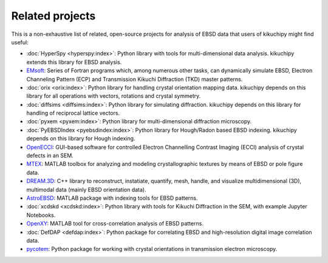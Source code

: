 ================
Related projects
================

This is a non-exhaustive list of related, open-source projects for analysis of
EBSD data that users of kikuchipy might find useful:

- :doc:`HyperSpy <hyperspy:index>`: Python library with tools for multi-dimensional data
  analysis. kikuchipy extends this library for EBSD analysis.
- `EMsoft <https://github.com/EMsoft-org/EMsoft>`__: Series of Fortran programs which,
  among numerous other tasks, can dynamically simulate EBSD, Electron Channeling Pattern
  (ECP) and Transmission Kikuchi Diffraction (TKD) master patterns.
- :doc:`orix <orix:index>`: Python library for handling crystal orientation mapping
  data.
  kikuchipy depends on this library for all operations with vectors, rotations and
  crystal symmetry.
- :doc:`diffsims <diffsims:index>`: Python library for simulating diffraction.
  kikuchipy depends on this library for handling of reciprocal lattice vectors.
- :doc:`pyxem <pyxem:index>`: Python library for multi-dimensional diffraction
  microscopy.
- :doc:`PyEBSDIndex <pyebsdindex:index>`: Python library for Hough/Radon based EBSD
  indexing.
  kikuchipy depends on this library for Hough indexing.
- `OpenECCI <https://github.com/gorliks/OpenECCI>`__: GUI-based software for controlled
  Electron Channelling Contrast Imaging (ECCI) analysis of crystal defects in an SEM.
- `MTEX <https://mtex-toolbox.github.io/>`__: MATLAB toolbox for analyzing and modeling
  crystallographic textures by means of EBSD or pole figure data.
- `DREAM.3D <http://dream3d.bluequartz.net/>`__: C++ library to reconstruct, instatiate,
  quantify, mesh, handle, and visualize multidimensional (3D), multimodal data (mainly
  EBSD orientation data).
- `AstroEBSD <https://github.com/benjaminbritton/AstroEBSD>`__: MATLAB package with
  indexing tools for EBSD patterns.
- :doc:`xcdskd <xcdskd:index>`: Python library with tools for Kikuchi Diffraction in the
  SEM, with example Jupyter Notebooks.
- `OpenXY <https://github.com/BYU-MicrostructureOfMaterials/OpenXY>`_: MATLAB tool for
  cross-correlation analysis of EBSD patterns.
- :doc:`DefDAP <defdap:index>`: Python package for correlating EBSD and high-resolution
  digital image correlation data.
- `pycotem <https://mompiou.github.io/pycotem/>`__: Python package for working with
  crystal orientations in transmission electron microscopy.
